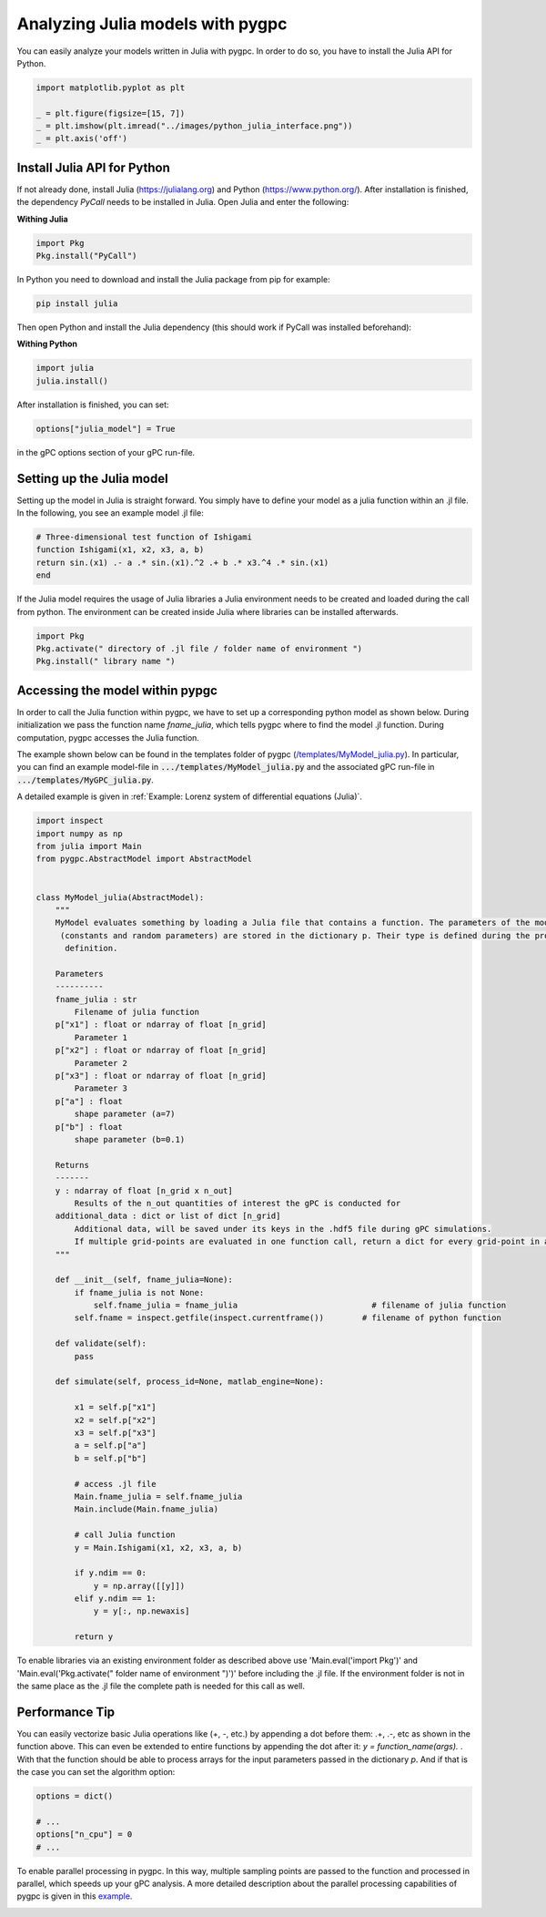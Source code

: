
.. DO NOT EDIT.
.. THIS FILE WAS AUTOMATICALLY GENERATED BY SPHINX-GALLERY.
.. TO MAKE CHANGES, EDIT THE SOURCE PYTHON FILE:
.. "auto_features/plot_julia_model.py"
.. LINE NUMBERS ARE GIVEN BELOW.

.. only:: html

    .. note::
        :class: sphx-glr-download-link-note

        Click :ref:`here <sphx_glr_download_auto_features_plot_julia_model.py>`
        to download the full example code

.. rst-class:: sphx-glr-example-title

.. _sphx_glr_auto_features_plot_julia_model.py:


Analyzing Julia models with pygpc
==================================

You can easily analyze your models written in Julia with pygpc. In order to do so, you have to
install the Julia API for Python.

.. GENERATED FROM PYTHON SOURCE LINES 8-14

.. code-block:: default

    import matplotlib.pyplot as plt

    _ = plt.figure(figsize=[15, 7])
    _ = plt.imshow(plt.imread("../images/python_julia_interface.png"))
    _ = plt.axis('off')




.. image-sg:: /auto_features/images/sphx_glr_plot_julia_model_001.png
   :alt: plot julia model
   :srcset: /auto_features/images/sphx_glr_plot_julia_model_001.png
   :class: sphx-glr-single-img





.. GENERATED FROM PYTHON SOURCE LINES 15-164

Install Julia API for Python
^^^^^^^^^^^^^^^^^^^^^^^^^^^^
If not already done, install Julia (https://julialang.org) and Python (https://www.python.org/).
After installation is finished, the dependency *PyCall* needs to be installed in Julia.
Open Julia and enter the following:

**Withing Julia**

.. code-block:: julia

   import Pkg
   Pkg.install("PyCall")

In Python you need to download and install the Julia package from pip for example:

.. code-block:: bash

   pip install julia

Then open Python and install the Julia dependency (this should work if PyCall was installed beforehand):

**Withing Python**

.. code-block:: python

   import julia
   julia.install()


After installation is finished, you can set:

.. code-block:: python

   options["julia_model"] = True

in the gPC options section of your gPC run-file.

Setting up the Julia model
^^^^^^^^^^^^^^^^^^^^^^^^^^
Setting up the model in Julia is straight forward. You simply have to define your model as a julia function
within an .jl file. In the following, you see an example model .jl file:

.. code-block:: julia

    # Three-dimensional test function of Ishigami
    function Ishigami(x1, x2, x3, a, b)
    return sin.(x1) .- a .* sin.(x1).^2 .+ b .* x3.^4 .* sin.(x1)
    end

If the Julia model requires the usage of Julia libraries a Julia environment needs to be created and loaded during the
call from python. The environment can be created inside Julia where libraries can be installed afterwards.

.. code-block:: julia

    import Pkg
    Pkg.activate(" directory of .jl file / folder name of environment ")
    Pkg.install(" library name ")

Accessing the model within pypgc
^^^^^^^^^^^^^^^^^^^^^^^^^^^^^^^^
In order to call the Julia function within pygpc, we have to set up a corresponding python model as shown below.
During initialization we pass the function name *fname_julia*, which tells pygpc where to find the model .jl
function. During computation, pygpc accesses the Julia function.

The example shown below can be found in the templates folder of pygpc (`/templates/MyModel_julia.py
<../../templates/MyModel_julia.py>`_). In particular, you can find an example model-file in
:code:`.../templates/MyModel_julia.py` and the associated gPC run-file in :code:`.../templates/MyGPC_julia.py`.

A detailed example is given in :ref:`Example: Lorenz system of differential equations (Julia)`.

.. code-block:: python

    import inspect
    import numpy as np
    from julia import Main
    from pygpc.AbstractModel import AbstractModel


    class MyModel_julia(AbstractModel):
        """
        MyModel evaluates something by loading a Julia file that contains a function. The parameters of the model
         (constants and random parameters) are stored in the dictionary p. Their type is defined during the problem
          definition.

        Parameters
        ----------
        fname_julia : str
            Filename of julia function
        p["x1"] : float or ndarray of float [n_grid]
            Parameter 1
        p["x2"] : float or ndarray of float [n_grid]
            Parameter 2
        p["x3"] : float or ndarray of float [n_grid]
            Parameter 3
        p["a"] : float
            shape parameter (a=7)
        p["b"] : float
            shape parameter (b=0.1)

        Returns
        -------
        y : ndarray of float [n_grid x n_out]
            Results of the n_out quantities of interest the gPC is conducted for
        additional_data : dict or list of dict [n_grid]
            Additional data, will be saved under its keys in the .hdf5 file during gPC simulations.
            If multiple grid-points are evaluated in one function call, return a dict for every grid-point in a list
        """

        def __init__(self, fname_julia=None):
            if fname_julia is not None:
                self.fname_julia = fname_julia                            # filename of julia function
            self.fname = inspect.getfile(inspect.currentframe())        # filename of python function

        def validate(self):
            pass

        def simulate(self, process_id=None, matlab_engine=None):

            x1 = self.p["x1"]
            x2 = self.p["x2"]
            x3 = self.p["x3"]
            a = self.p["a"]
            b = self.p["b"]

            # access .jl file
            Main.fname_julia = self.fname_julia
            Main.include(Main.fname_julia)

            # call Julia function
            y = Main.Ishigami(x1, x2, x3, a, b)

            if y.ndim == 0:
                y = np.array([[y]])
            elif y.ndim == 1:
                y = y[:, np.newaxis]

            return y

To enable libraries via an existing environment folder as described above use 'Main.eval('import Pkg')' and
'Main.eval('Pkg.activate(" folder name of environment ")')' before including the .jl file. If the environment
folder is not in the same place as the .jl file the complete path is needed for this call as well.

Performance Tip
^^^^^^^^^^^^^^^
You can easily vectorize basic Julia operations like (+, -, etc.) by appending a dot before them: .+, .-, etc as shown
in the function above. This can even be extended to entire functions by appending the dot after it:
*y = function_name(args).* . With that the function should be able to process arrays for the input parameters passed
in the dictionary *p*. And if that is the case you can set the
algorithm option:

.. GENERATED FROM PYTHON SOURCE LINES 164-171

.. code-block:: default


    options = dict()

    # ...
    options["n_cpu"] = 0
    # ...








.. GENERATED FROM PYTHON SOURCE LINES 172-176

To enable parallel processing in pygpc. In this way, multiple sampling points are passed to the function
and processed in parallel, which speeds up your gPC analysis. A more detailed description about the parallel
processing capabilities of pygpc is given in this
`example <plot_parallel_processing.html>`_.


.. rst-class:: sphx-glr-timing

   **Total running time of the script:** ( 0 minutes  0.181 seconds)


.. _sphx_glr_download_auto_features_plot_julia_model.py:


.. only :: html

 .. container:: sphx-glr-footer
    :class: sphx-glr-footer-example



  .. container:: sphx-glr-download sphx-glr-download-python

     :download:`Download Python source code: plot_julia_model.py <plot_julia_model.py>`



  .. container:: sphx-glr-download sphx-glr-download-jupyter

     :download:`Download Jupyter notebook: plot_julia_model.ipynb <plot_julia_model.ipynb>`


.. only:: html

 .. rst-class:: sphx-glr-signature

    `Gallery generated by Sphinx-Gallery <https://sphinx-gallery.github.io>`_
